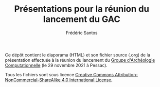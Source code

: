 #+TITLE: Présentations pour la réunion du lancement du GAC
#+AUTHOR: Frédéric Santos

Ce dépôt contient le diaporama (HTML) et son fichier source (.org) de la présentation effectuée à la réunion du lancement du [[https://computarcheo.github.io/][Groupe d'Archéologie Computationnelle]] (le 29 novembre 2021 à Pessac).

Tous les fichiers sont sous licence [[http://creativecommons.org/licenses/by-nc-sa/4.0/][Creative Commons Attribution-NonCommercial-ShareAlike 4.0 International License]].
